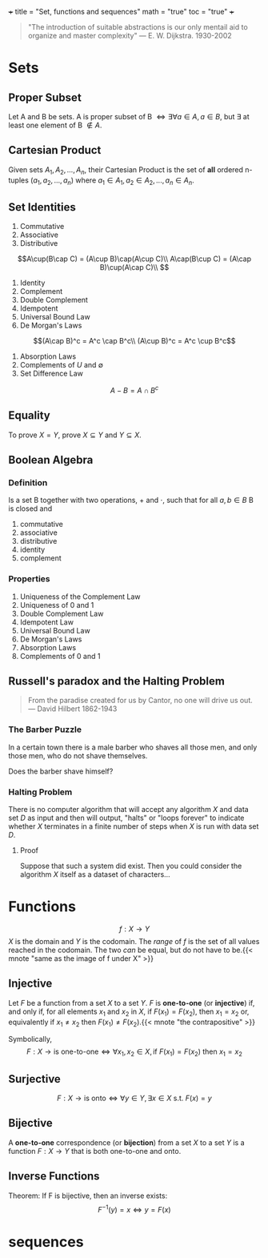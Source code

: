 +++
title = "Set, functions and sequences"
math = "true"
toc = "true"
+++

#+begin_quote
"The introduction of suitable abstractions is our only mentail aid to organize and master complexity"
--- E. W. Dijkstra. 1930-2002
#+end_quote

* Sets

** Proper Subset
Let A and B be sets. A is proper subset of B \(\iff \exists \forall a \in A, a \in B\), but \(\exists\) at least one element of B \(\not\in A\).  

** Cartesian Product
Given sets \(A_1, A_2, ..., A_n\), their Cartesian Product is the set of *all* ordered n-tuples \((a_1, a_2, ..., a_n)\) where \(a_1\in A_1, a_2\in A_2, ..., a_n\in A_n\).

** Set Identities
1. Commutative
2. Associative
3. Distributive
\[A\cup(B\cap C) = (A\cup B)\cap(A\cup C)\\
A\cap(B\cup C) = (A\cap B)\cup(A\cap C)\\
\]
4. Identity
5. Complement
6. Double Complement
7. Idempotent
8. Universal Bound Law
9. De Morgan's Laws
\[(A\cap B)^c = A^c \cap B^c\\
(A\cup B)^c = A^c \cup B^c\]
10. Absorption Laws
11. Complements of \(U\) and \(\emptyset\)
12. Set Difference Law
\[A-B = A\cap B^c\]

** Equality
To prove \(X = Y\), prove \(X\subseteq Y\) and \(Y\subseteq X\).

** Boolean Algebra

*** Definition
Is a set B together with two operations, \(+\) and \(\cdot\), such that for all \(a, b\in B\) B is closed and
1. commutative
2. associative
3. distributive
4. identity
5. complement

*** Properties
1. Uniqueness of the Complement Law
2. Uniqueness of 0 and 1
3. Double Complement Law
4. Idempotent Law
5. Universal Bound Law
6. De Morgan's Laws
7. Absorption Laws
8. Complements of 0 and 1

** Russell's paradox and the Halting Problem

#+begin_quote
From the paradise created for us by Cantor, no one will drive us out.
--- David Hilbert 1862-1943
#+end_quote

*** The Barber Puzzle
In a certain town there is a male barber who shaves all those men, and only those men, who do not shave themselves.

Does the barber shave himself?

*** Halting Problem
There is no computer algorithm that will accept any algorithm \(X\) and data set \(D\) as input and then will output, "halts" or "loops forever" to indicate whether \(X\) terminates in a finite number of steps when \(X\) is run with data set \(D\).

**** Proof

Suppose that such a system did exist. Then you could consider the algorithm \(X\) itself as a dataset of characters...

* Functions

\[f: X \rightarrow Y\]
\(X\) is the domain and \(Y\) is the codomain. The /range/ of \(f\) is the set of all values reached in the codomain. The two /can/ be equal, but do not have to be.{{< mnote "same as the image of f under X" >}}

** Injective
Let \(F\) be a function from a set \(X\) to a set \(Y\). \(F\) is *one-to-one* (or *injective*) if, and only if, for all elements \(x_1\) and \(x_2\) in \(X\),
if \(F(x_1) = F(x_2)\), then \(x_1 = x_2\)
or, equivalently if \(x_1 \neq x_2\) then \(F(x_1) \neq F(x_2)\).{{< mnote "the contrapositive" >}}


Symbolically,
\[F: X\rightarrow \text{is one-to-one} \iff \forall x_1, x_2 \in X, \text{if } F(x_1) = F(x_2) \text{ then } x_1 = x_2\]

** Surjective
\[F: X\rightarrow \text{is onto} \iff \forall y \in Y, \exists x\in X \text{ s.t. } F(x) = y\]

** Bijective
A *one-to-one* correspondence (or *bijection*) from a set \(X\) to a set \(Y\) is a function \(F: X\rightarrow Y\) that is both one-to-one and onto.

** Inverse Functions
Theorem: If F is bijective, then an inverse exists:
\[F^{-1}(y) = x \iff y = F(x)\]

* sequences


